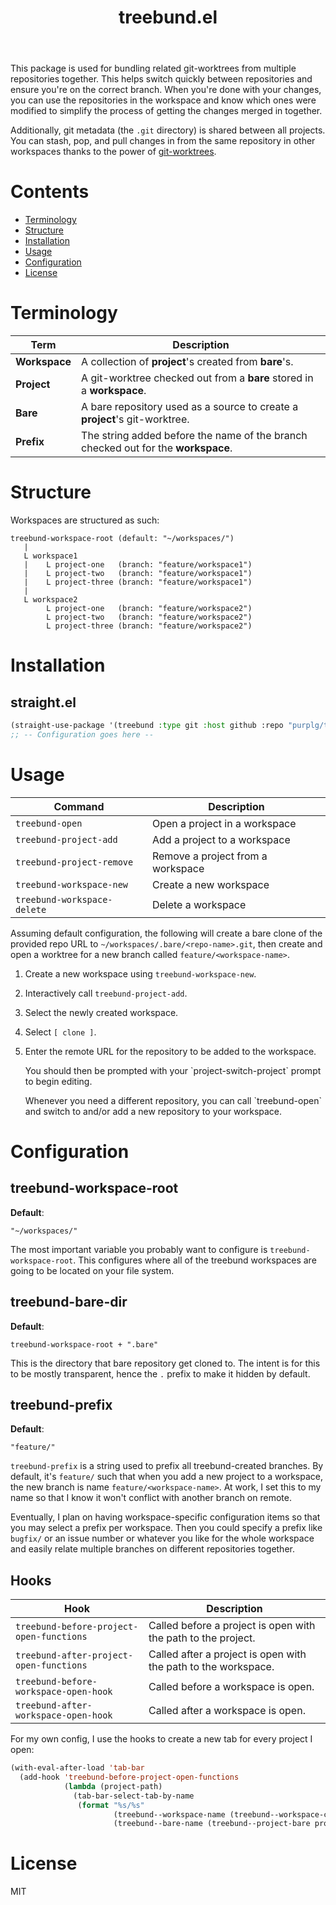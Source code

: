 #+TITLE: treebund.el

This package is used for bundling related git-worktrees from multiple repositories together. This
helps switch quickly between repositories and ensure you're on the correct branch. When you're done
with your changes, you can use the repositories in the workspace and know which ones were modified
to simplify the process of getting the changes merged in together.

Additionally, git metadata (the =.git= directory) is shared between all projects. You can stash,
pop, and pull changes in from the same repository in other workspaces thanks to the power of
[[https://git-scm.com/docs/git-worktree][git-worktrees]].

* Contents
:PROPERTIES:
:TOC:      :include siblings :depth 0 :force ((nothing)) :ignore (this) :local (nothing)
:END:
:CONTENTS:
- [[#terminology][Terminology]]
- [[#structure][Structure]]
- [[#installation][Installation]]
- [[#usage][Usage]]
- [[#configuration][Configuration]]
- [[#license][License]]
:END:

* Terminology

| Term        | Description                                                                     |
|-------------+---------------------------------------------------------------------------------|
| *Workspace* | A collection of *project*'s created from *bare*'s.                              |
| *Project*   | A git-worktree checked out from a *bare* stored in a *workspace*.               |
| *Bare*      | A bare repository used as a source to create a *project*'s git-worktree.        |
| *Prefix*    | The string added before the name of the branch checked out for the *workspace*. |

* Structure

Workspaces are structured as such:

#+BEGIN_SRC
treebund-workspace-root (default: "~/workspaces/")
   |
   L workspace1
   |    L project-one   (branch: "feature/workspace1")
   |    L project-two   (branch: "feature/workspace1")
   |    L project-three (branch: "feature/workspace1")
   |
   L workspace2
        L project-one   (branch: "feature/workspace2")
        L project-two   (branch: "feature/workspace2")
        L project-three (branch: "feature/workspace2")
#+END_SRC

* Installation

** straight.el

#+BEGIN_SRC emacs-lisp :results none
(straight-use-package '(treebund :type git :host github :repo "purplg/treebund.el"))
;; -- Configuration goes here --
#+END_SRC

* Usage

| Command                     | Description                       |
|-----------------------------+-----------------------------------|
| ~treebund-open~             | Open a project in a workspace     |
| ~treebund-project-add~      | Add a project to a workspace      |
| ~treebund-project-remove~   | Remove a project from a workspace |
| ~treebund-workspace-new~    | Create a new workspace            |
| ~treebund-workspace-delete~ | Delete a workspace            |

Assuming default configuration, the following will create a bare clone of the provided repo URL to
=~/workspaces/.bare/<repo-name>.git=, then create and open a worktree for a new branch called
=feature/<workspace-name>=.

1. Create a new workspace using ~treebund-workspace-new~.
2. Interactively call ~treebund-project-add~.
3. Select the newly created workspace.
4. Select =[ clone ]=.
5. Enter the remote URL for the repository to be added to the workspace.

   You should then be prompted with your `project-switch-project` prompt to begin editing.

   Whenever you need a different repository, you can call `treebund-open` and switch to and/or add a
   new repository to your workspace.

* Configuration

** treebund-workspace-root

*Default*:
#+BEGIN_EXAMPLE
"~/workspaces/"
#+END_EXAMPLE

The most important variable you probably want to configure is ~treebund-workspace-root~. This
configures where all of the treebund workspaces are going to be located on your file system.

** treebund-bare-dir

*Default*:
#+BEGIN_EXAMPLE
treebund-workspace-root + ".bare"
#+END_EXAMPLE

This is the directory that bare repository get cloned to. The intent is for this to be mostly
transparent, hence the =.= prefix to make it hidden by default.

** treebund-prefix

*Default*:
#+BEGIN_EXAMPLE
"feature/"
#+END_EXAMPLE

=treebund-prefix= is a string used to prefix all treebund-created branches. By default, it's
=feature/= such that when you add a new project to a workspace, the new branch is name
=feature/<workspace-name>=. At work, I set this to my name so that I know it won't conflict with
another branch on remote.

Eventually, I plan on having workspace-specific configuration items so that you may select a prefix
per workspace. Then you could specify a prefix like =bugfix/= or an issue number or whatever you
like for the whole workspace and easily relate multiple branches on different repositories together.

** Hooks

| Hook                                     | Description                                                    |
|------------------------------------------+----------------------------------------------------------------|
| ~treebund-before-project-open-functions~ | Called before a project is open with the path to the project.  |
| ~treebund-after-project-open-functions~  | Called after a project is open with the path to the workspace. |
| ~treebund-before-workspace-open-hook~    | Called before a workspace is open.                             |
| ~treebund-after-workspace-open-hook~     | Called after a workspace is open.                              |

For my own config, I use the hooks to create a new tab for every project I open:

#+BEGIN_SRC emacs-lisp
(with-eval-after-load 'tab-bar
  (add-hook 'treebund-before-project-open-functions
            (lambda (project-path)
              (tab-bar-select-tab-by-name
               (format "%s/%s"
                       (treebund--workspace-name (treebund--workspace-current project-path))
                       (treebund--bare-name (treebund--project-bare project-path)))))))
#+END_SRC

* License

MIT

